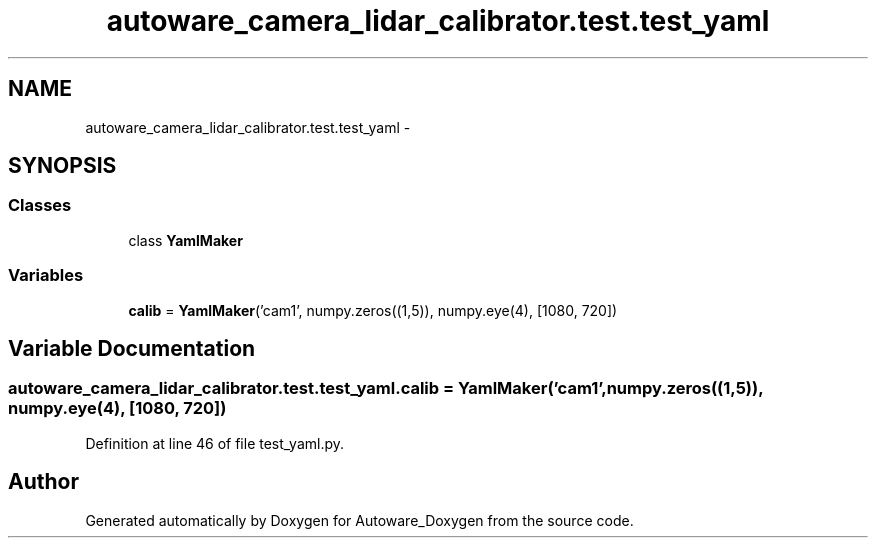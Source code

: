 .TH "autoware_camera_lidar_calibrator.test.test_yaml" 3 "Fri May 22 2020" "Autoware_Doxygen" \" -*- nroff -*-
.ad l
.nh
.SH NAME
autoware_camera_lidar_calibrator.test.test_yaml \- 
.SH SYNOPSIS
.br
.PP
.SS "Classes"

.in +1c
.ti -1c
.RI "class \fBYamlMaker\fP"
.br
.in -1c
.SS "Variables"

.in +1c
.ti -1c
.RI "\fBcalib\fP = \fBYamlMaker\fP('cam1', numpy\&.zeros((1,5)), numpy\&.eye(4), [1080, 720])"
.br
.in -1c
.SH "Variable Documentation"
.PP 
.SS "autoware_camera_lidar_calibrator\&.test\&.test_yaml\&.calib = \fBYamlMaker\fP('cam1', numpy\&.zeros((1,5)), numpy\&.eye(4), [1080, 720])"

.PP
Definition at line 46 of file test_yaml\&.py\&.
.SH "Author"
.PP 
Generated automatically by Doxygen for Autoware_Doxygen from the source code\&.
